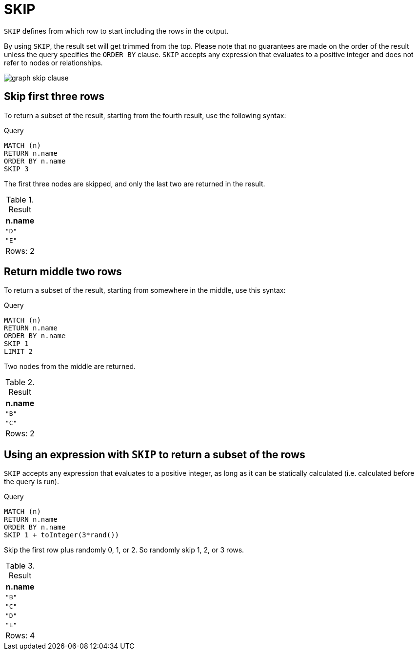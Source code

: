 :description: `SKIP` defines from which row to start including the rows in the output.

[[query-skip]]
= SKIP

`SKIP` defines from which row to start including the rows in the output.


By using `SKIP`, the result set will get trimmed from the top.
Please note that no guarantees are made on the order of the result unless the query specifies the `ORDER BY` clause.
`SKIP` accepts any expression that evaluates to a positive integer and does not refer to nodes or relationships.

image:graph_skip_clause.svg[]

////
[source, cypher, role=test-setup]
----
CREATE
  (a {name: 'A'}),
  (b {name: 'B'}),
  (c {name: 'C'}),
  (d {name: 'D'}),
  (e {name: 'E'}),
  (a)-[:KNOWS]->(b),
  (a)-[:KNOWS]->(c),
  (a)-[:KNOWS]->(d),
  (a)-[:KNOWS]->(e)
----
////


[[skip-first-three-rows]]
== Skip first three rows

To return a subset of the result, starting from the fourth result, use the following syntax:

.Query
[source, cypher, indent=0]
----
MATCH (n)
RETURN n.name
ORDER BY n.name
SKIP 3
----

The first three nodes are skipped, and only the last two are returned in the result.

.Result
[role="queryresult",options="header,footer",cols="1*<m"]
|===
| n.name
| "D"
| "E"
d|Rows: 2
|===


[[skip-return-middle-rows]]
== Return middle two rows

To return a subset of the result, starting from somewhere in the middle, use this syntax:

.Query
[source, cypher, indent=0]
----
MATCH (n)
RETURN n.name
ORDER BY n.name
SKIP 1
LIMIT 2
----

Two nodes from the middle are returned.

.Result
[role="queryresult",options="header,footer",cols="1*<m"]
|===
| n.name
| "B"
| "C"
d|Rows: 2
|===


[[skip-using-expression]]
== Using an expression with `SKIP` to return a subset of the rows

`SKIP` accepts any expression that evaluates to a positive integer, as long as it can be statically calculated (i.e. calculated before the query is run).

.Query
[source, cypher, indent=0]
----
MATCH (n)
RETURN n.name
ORDER BY n.name
SKIP 1 + toInteger(3*rand())
----

Skip the first row plus randomly 0, 1, or 2.
So randomly skip 1, 2, or 3 rows.

.Result
[role="queryresult",options="header,footer",cols="1*<m"]
|===
| n.name
| "B"
| "C"
| "D"
| "E"
d|Rows: 4
|===
